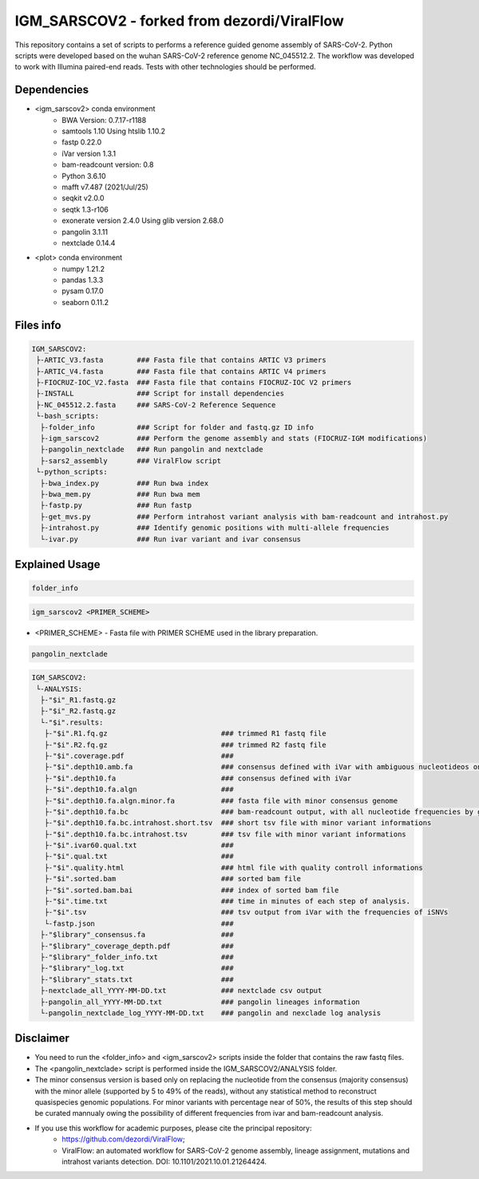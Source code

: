 IGM_SARSCOV2 - forked from dezordi/ViralFlow
============================================

This repository contains a set of scripts to performs a reference guided genome assembly of SARS-CoV-2. Python scripts were developed based on the wuhan SARS-CoV-2 reference genome NC_045512.2. The workflow was developed to work with Illumina paired-end reads. Tests with other technologies should be performed.

=====
Dependencies
=====

* <igm_sarscov2> conda environment
    * BWA Version: 0.7.17-r1188
    * samtools 1.10 Using htslib 1.10.2
    * fastp 0.22.0
    * iVar version 1.3.1
    * bam-readcount version: 0.8
    * Python 3.6.10
    * mafft v7.487 (2021/Jul/25)
    * seqkit v2.0.0
    * seqtk 1.3-r106
    * exonerate version 2.4.0 Using glib version 2.68.0
    * pangolin 3.1.11
    * nextclade 0.14.4
* <plot> conda environment
    * numpy 1.21.2
    * pandas 1.3.3
    * pysam 0.17.0
    * seaborn 0.11.2

=====
Files info
=====

.. code-block:: text

    IGM_SARSCOV2:
     ├-ARTIC_V3.fasta        ### Fasta file that contains ARTIC V3 primers
     ├-ARTIC_V4.fasta        ### Fasta file that contains ARTIC V4 primers
     ├-FIOCRUZ-IOC_V2.fasta  ### Fasta file that contains FIOCRUZ-IOC V2 primers
     ├-INSTALL               ### Script for install dependencies
     ├-NC_045512.2.fasta     ### SARS-CoV-2 Reference Sequence
     └-bash_scripts:
      ├-folder_info          ### Script for folder and fastq.gz ID info
      ├-igm_sarscov2         ### Perform the genome assembly and stats (FIOCRUZ-IGM modifications)
      ├-pangolin_nextclade   ### Run pangolin and nextclade
      ├-sars2_assembly       ### ViralFlow script
     └-python_scripts:                       
      ├-bwa_index.py         ### Run bwa index
      ├-bwa_mem.py           ### Run bwa mem
      ├-fastp.py             ### Run fastp
      ├-get_mvs.py           ### Perform intrahost variant analysis with bam-readcount and intrahost.py
      ├-intrahost.py         ### Identify genomic positions with multi-allele frequencies
      └-ivar.py              ### Run ivar variant and ivar consensus

=====
Explained Usage
=====

.. code:: bash

    folder_info

.. code:: bash

    igm_sarscov2 <PRIMER_SCHEME>

* <PRIMER_SCHEME>   -   Fasta file with PRIMER SCHEME used in the library preparation.

.. code:: bash

    pangolin_nextclade

.. code-block:: text

    IGM_SARSCOV2:
     └-ANALYSIS:
      ├-"$i"_R1.fastq.gz
      ├-"$i"_R2.fastq.gz
      └-"$i".results:
       ├-"$i".R1.fq.gz                           ### trimmed R1 fastq file
       ├-"$i".R2.fq.gz                           ### trimmed R2 fastq file
       ├-"$i".coverage.pdf                       ### 
       ├-"$i".depth10.amb.fa                     ### consensus defined with iVar with ambiguous nucleotideos on positions where major allele frequencies correspond at least 60% of depth.
       ├-"$i".depth10.fa                         ### consensus defined with iVar
       ├-"$i".depth10.fa.algn                    ### 
       ├-"$i".depth10.fa.algn.minor.fa           ### fasta file with minor consensus genome
       ├-"$i".depth10.fa.bc                      ### bam-readcount output, with all nucleotide frequencies by genomic position
       ├-"$i".depth10.fa.bc.intrahost.short.tsv  ### short tsv file with minor variant informations
       ├-"$i".depth10.fa.bc.intrahost.tsv        ### tsv file with minor variant informations
       ├-"$i".ivar60.qual.txt                    ### 
       ├-"$i".qual.txt                           ### 
       ├-"$i".quality.html                       ### html file with quality controll informations
       ├-"$i".sorted.bam                         ### sorted bam file
       ├-"$i".sorted.bam.bai                     ### index of sorted bam file
       ├-"$i".time.txt                           ### time in minutes of each step of analysis.
       ├-"$i".tsv                                ### tsv output from iVar with the frequencies of iSNVs
       └-fastp.json                              ### 
      ├-"$library"_consensus.fa                  ### 
      ├-"$library"_coverage_depth.pdf            ### 
      ├-"$library"_folder_info.txt               ### 
      ├-"$library"_log.txt                       ### 
      ├-"$library"_stats.txt                     ### 
      ├-nextclade_all_YYYY-MM-DD.txt             ### nextclade csv output
      ├-pangolin_all_YYYY-MM-DD.txt              ### pangolin lineages information
      └-pangolin_nextclade_log_YYYY-MM-DD.txt    ### pangolin and nexclade log analysis


=====
Disclaimer
=====
* You need to run the <folder_info> and <igm_sarscov2> scripts inside the folder that contains the raw fastq files.
* The <pangolin_nextclade> script is performed inside the IGM_SARSCOV2/ANALYSIS folder.
* The minor consensus version is based only on replacing the nucleotide from the consensus (majority consensus) with the minor allele (supported by 5 to 49% of the reads), without any statistical method to reconstruct quasispecies genomic populations. For minor variants with percentage near of 50%, the results of this step should be curated mannualy owing the possibility of different frequencies from ivar and bam-readcount analysis.
* If you use this workflow for academic purposes, please cite the principal repository:
    * https://github.com/dezordi/ViralFlow;
    * ViralFlow: an automated workflow for SARS-CoV-2 genome assembly, lineage assignment, mutations and intrahost variants detection. DOI: 10.1101/2021.10.01.21264424.
